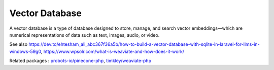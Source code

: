 .. _vector-database:
.. meta::
	:description:
		Vector Database: A vector database is a type of database designed to store, manage, and search vector embeddings—which are numerical representations of data such as text, images, audio, or video.
	:twitter:card: summary_large_image
	:twitter:site: @exakat
	:twitter:title: Vector Database
	:twitter:description: Vector Database: A vector database is a type of database designed to store, manage, and search vector embeddings—which are numerical representations of data such as text, images, audio, or video
	:twitter:creator: @exakat
	:twitter:image:src: https://php-dictionary.readthedocs.io/en/latest/_static/logo.png
	:og:image: https://php-dictionary.readthedocs.io/en/latest/_static/logo.png
	:og:title: Vector Database
	:og:type: article
	:og:description: A vector database is a type of database designed to store, manage, and search vector embeddings—which are numerical representations of data such as text, images, audio, or video
	:og:url: https://php-dictionary.readthedocs.io/en/latest/dictionary/vector-database.ini.html
	:og:locale: en
.. raw:: html

	<script type="application/ld+json">{"@context":"https:\/\/schema.org","@graph":[{"@type":"WebPage","@id":"https:\/\/php-dictionary.readthedocs.io\/en\/latest\/tips\/debug_zval_dump.html","url":"https:\/\/php-dictionary.readthedocs.io\/en\/latest\/tips\/debug_zval_dump.html","name":"Vector Database","isPartOf":{"@id":"https:\/\/www.exakat.io\/"},"datePublished":"Wed, 20 Aug 2025 21:09:44 +0000","dateModified":"Wed, 20 Aug 2025 21:09:44 +0000","description":"A vector database is a type of database designed to store, manage, and search vector embeddings\u2014which are numerical representations of data such as text, images, audio, or video","inLanguage":"en-US","potentialAction":[{"@type":"ReadAction","target":["https:\/\/php-dictionary.readthedocs.io\/en\/latest\/dictionary\/Vector Database.html"]}]},{"@type":"WebSite","@id":"https:\/\/www.exakat.io\/","url":"https:\/\/www.exakat.io\/","name":"Exakat","description":"Smart PHP static analysis","inLanguage":"en-US"}]}</script>


Vector Database
---------------

A vector database is a type of database designed to store, manage, and search vector embeddings—which are numerical representations of data such as text, images, audio, or video.

See also https://dev.to/ehtesham_ali_abc367f36a5b/how-to-build-a-vector-database-with-sqlite-in-laravel-for-llms-in-windows-59g0, https://www.wpsolr.com/what-is-weaviate-and-how-does-it-work/

Related packages : `probots-io/pinecone-php <https://packagist.org/packages/probots-io/pinecone-php>`_, `timkley/weaviate-php <https://packagist.org/packages/timkley/weaviate-php>`_
